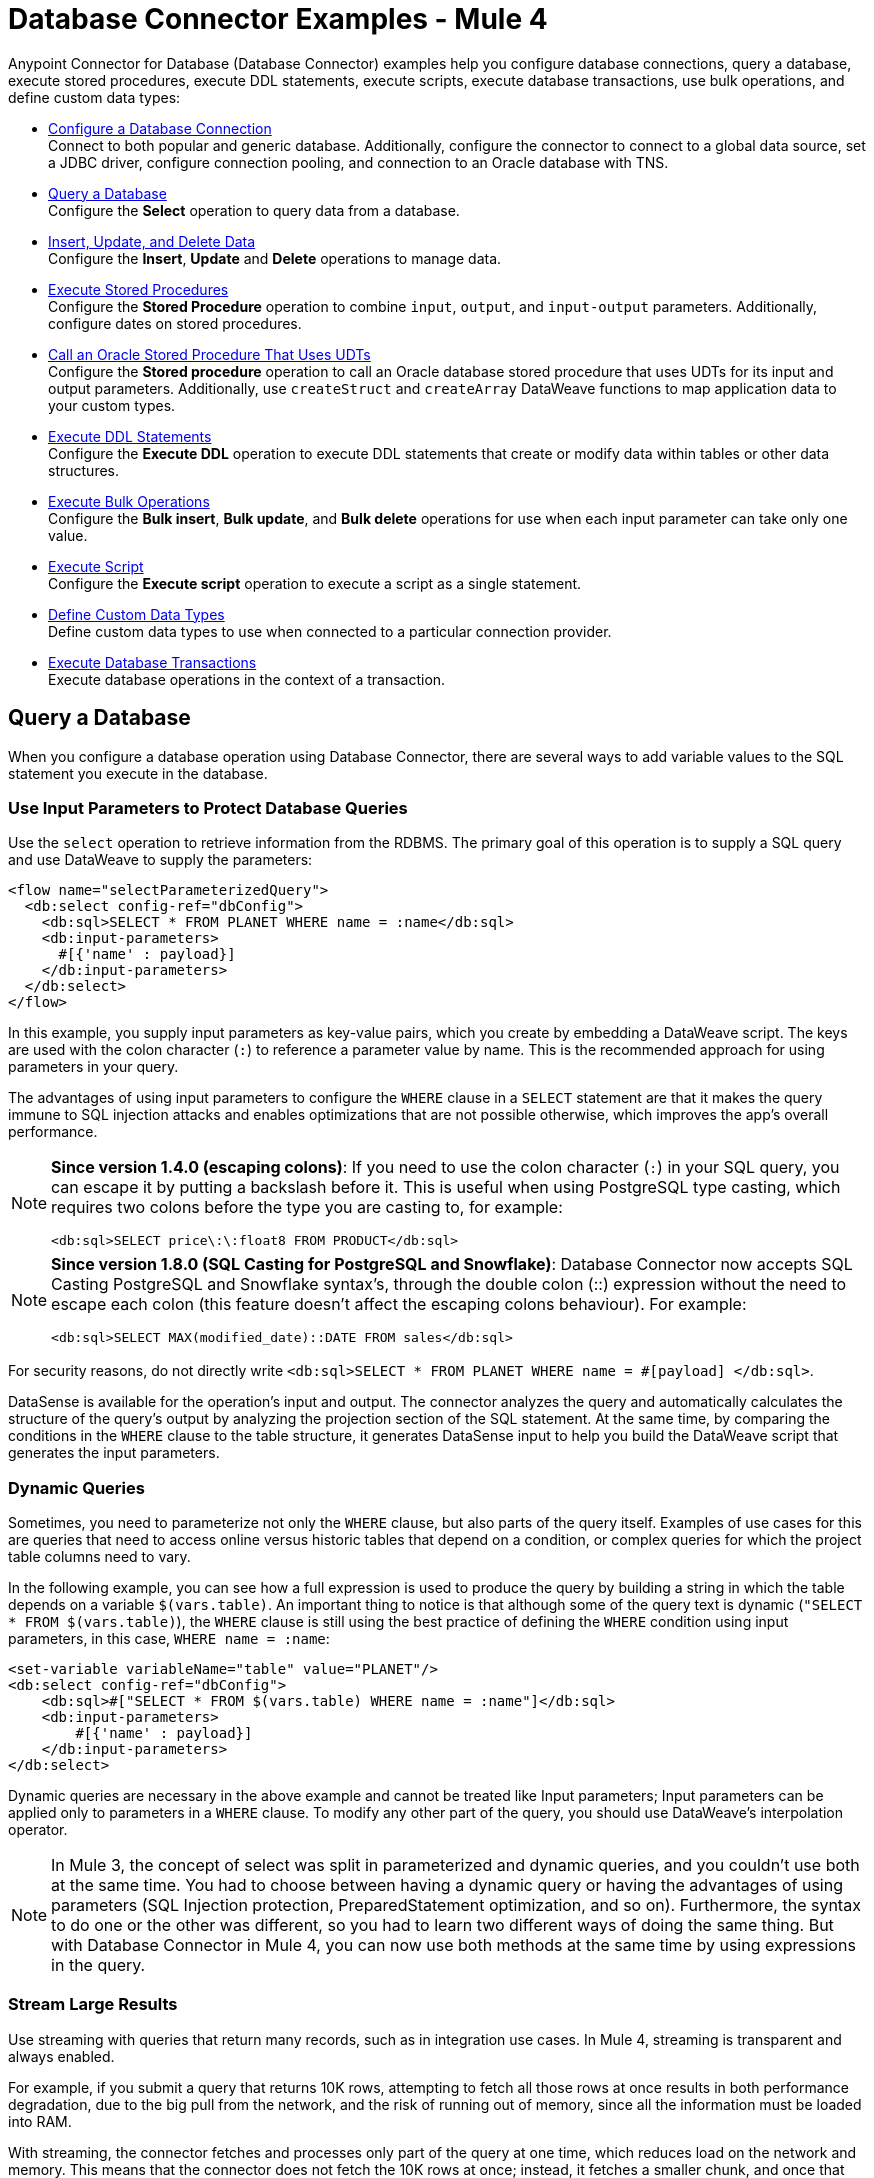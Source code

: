 = Database Connector Examples - Mule 4
:page-aliases: connectors::db/db-connector-query.adoc, connectors::db/db-connector-insert-update-delete.adoc, connectors::db/db-connector-sp.adoc, connectors::db/db-connector-ddl.adoc, connectors::db/db-connector-bulk-ops-ref.adoc, connectors::db/db-connector-datatypes-ref.adoc, connectors::db/db-connector-transactions-ref.adoc, connectors::db/db-connector-execute-script-ref.adoc, connectors::db/database-connector-examples.adoc

Anypoint Connector for Database (Database Connector) examples help you configure database connections, query a database, execute stored procedures, execute DDL statements, execute scripts, execute database transactions, use bulk operations, and define custom data types:

* xref:database-connector-connection.adoc[Configure a Database Connection] +
Connect to both popular and generic database. Additionally, configure the connector to connect to a global data source, set a JDBC driver, configure connection pooling, and connection to an Oracle database with TNS.
* <<query-database,Query a Database>> +
Configure the *Select* operation to query data from a database.
* <<insert-update-delete,Insert, Update, and Delete Data>> +
Configure the *Insert*, *Update* and *Delete* operations to manage data.
* <<execute-stored-procedures,Execute Stored Procedures>> +
Configure the *Stored Procedure* operation to combine `input`, `output`, and `input-output` parameters. Additionally, configure dates on stored procedures.
* xref:database-connector-udt-stored-procedure.adoc[Call an Oracle Stored Procedure That Uses UDTs] +
Configure the *Stored procedure* operation to call an Oracle database stored procedure that uses UDTs for its input and output parameters. Additionally, use `createStruct` and `createArray` DataWeave functions to map application data to your custom types.
* <<execute-ddl-statements,Execute DDL Statements>> +
Configure the *Execute DDL* operation to execute DDL statements that create or modify data within tables or other data structures.
* <<execute-bulk-operations,Execute Bulk Operations>> +
Configure the *Bulk insert*, *Bulk update*, and *Bulk delete* operations for use  when each input parameter can take only one value.
* <<execute-script,Execute Script>> +
Configure the *Execute script* operation to execute a script as a single statement.
* <<data-types,Define Custom Data Types>> +
Define custom data types to use when connected to a particular connection provider.
* <<database-transactions,Execute Database Transactions>> +
Execute database operations in the context of a transaction.

[[query-database]]
== Query a Database

When you configure a database operation using Database Connector, there are several ways to add variable values to the SQL statement you execute in the database.

=== Use Input Parameters to Protect Database Queries

Use the `select` operation to retrieve information from the RDBMS. The primary goal of this operation is to supply a SQL query and use DataWeave to supply the parameters:

[source,xml,linenums]
----
<flow name="selectParameterizedQuery">
  <db:select config-ref="dbConfig">
    <db:sql>SELECT * FROM PLANET WHERE name = :name</db:sql>
    <db:input-parameters>
      #[{'name' : payload}]
    </db:input-parameters>
  </db:select>
</flow>
----

In this example, you supply input parameters as key-value pairs, which you create by embedding a DataWeave script. The keys are used with the colon character (`:`) to reference a parameter value by name. This is the recommended approach for using parameters in your query.

The advantages of using input parameters to configure the `WHERE` clause in a `SELECT` statement are that it makes the query immune to SQL injection attacks and enables optimizations that are not possible otherwise, which improves the app’s overall performance.

[NOTE]
====
*Since version 1.4.0 (escaping colons)*:
If you need to use the colon character (`:`) in your SQL query, you can escape it
by putting a backslash before it. This is useful when using PostgreSQL type
casting, which requires two colons before the type you are casting to, for example:

`<db:sql>SELECT price\:\:float8 FROM PRODUCT</db:sql>`
====

[NOTE]
====
*Since version 1.8.0 (SQL Casting for PostgreSQL and Snowflake)*:
Database Connector now accepts SQL Casting PostgreSQL and Snowflake syntax's, through the double colon (::) expression without the need to escape each colon (this feature doesn't affect the escaping colons behaviour). For example:

`<db:sql>SELECT MAX(modified_date)::DATE FROM sales</db:sql>`
====

For security reasons, do not directly write `<db:sql>SELECT * FROM PLANET WHERE name = #[payload] </db:sql>`.

DataSense is available for the operation's input and output. The connector analyzes the query and automatically calculates the structure of the query's output by analyzing the projection section of the SQL statement. At the same time, by comparing the conditions in the `WHERE` clause to the table structure, it generates DataSense input to help you build the DataWeave script that generates the input parameters.

=== Dynamic Queries

Sometimes, you need to parameterize not only the `WHERE` clause, but also parts of the query itself. Examples of use cases for this are queries that need to access online versus historic tables that depend on a condition, or complex queries for which the project table columns need to vary.

In the following example, you can see how a full expression is used to produce the query by building a string in which the table depends on a variable `$(vars.table)`. An important thing to notice is that although some of the query text is dynamic (`"SELECT * FROM $(vars.table)`), the `WHERE` clause is still using the best practice of defining the `WHERE` condition using input parameters, in this case, `WHERE name = :name`:

[source,xml,linenums]
----
<set-variable variableName="table" value="PLANET"/>
<db:select config-ref="dbConfig">
    <db:sql>#["SELECT * FROM $(vars.table) WHERE name = :name"]</db:sql>
    <db:input-parameters>
        #[{'name' : payload}]
    </db:input-parameters>
</db:select>
----

Dynamic queries are necessary in the above example and cannot be treated like Input parameters; Input parameters can be applied only to parameters in a `WHERE` clause. To modify any other part of the query, you should use DataWeave’s interpolation operator.

[NOTE]
In Mule 3, the concept of select was split in parameterized and dynamic queries, and you couldn’t use both at the same time. You had to choose between having a dynamic query or having the advantages of using parameters (SQL Injection protection, PreparedStatement optimization, and so on). Furthermore, the syntax to do one or the other was different, so you had to learn two different ways of doing the same thing. But with Database Connector in Mule 4, you can now use both methods at the same time by using expressions in the query.


=== Stream Large Results

Use streaming with queries that return many records, such as in integration use cases. In Mule 4, streaming is transparent and always enabled.

For example, if you submit a query that returns 10K rows, attempting to fetch all those rows at once results in both performance degradation, due to the big pull from the network, and the risk of running out of memory, since all the information must be loaded into RAM.

With streaming, the connector fetches and processes only part of the query at one time, which reduces load on the network and memory.  This means that the connector does not fetch the 10K rows at once; instead, it fetches a smaller chunk, and once that chunk is consumed, it fetches the rest.

You can also use the new repeatable streams mechanism, which means you can have DataWeave and other components process the same stream many times, even in parallel. For more information on repeatable streams, see Streaming in Mule 4.0.

=== Limit Results

Mule allows the connector to handle streaming gracefully. However, that does not mean that it's a good idea to move large chunks of data from the database to Mule. Even with streaming, a typical SQL query can return many rows, each one containing a lot of information.

The `select` operation provides parameters (`fetchSize` and `maxRows`) to help with this:

[source,xml,linenums]
----
<db:select fetchSize="200" maxRows="1000" config-ref="dbConfig">
  <db:sql>select * from some_table</db:sql>
</db:select>
----

This syntax instructs the connector to fetch no more than 1000 rows (the `maxRows` value), no more than 200 rows at a time (the `fetchSize` value), significantly reducing network and memory load. The `fetchSize` value is enforced differently by different JDBC driver providers and often defaults to `10`.

The combination limits the total amount of information that is retrieved (the `maxRows` value) and guarantees that the data is returned from the database over the network in smaller chunks (the `fetchSize` value).


=== Query Timeout

Sometimes database queries take a long time to execute. The following factors often cause delays in query execution:

* An inefficient query, such as one having improper indexing that iterates over many rows
* A busy RDBMS or network
* A lock contention

Generally, it's recommended to set a timeout on the query. To manage timeouts, configure `queryTimeout` and `queryTimeoutUnit`. The following example shows how to set a timeout for the Select operation, but all operations support setting a timeout:

[source,xml,linenums]
----
<db:select queryTimeout="0" queryTimeoutUnit="SECONDS" config-ref="dbConfig">
   <db:sql>select * from some_table</db:sql>
</db:select>
----

[[insert-update-delete]]
== Insert, Update, and Delete Data

Database Connector supports `insert`, `update`, and `delete` operations.
Similar to the select operation, these operations support dynamic queries and
parameterization by using embedded DataWeave transformations while also
supporting `fetchSize`, `maxRows`, and `timeout` parameters. Although examples of input
parameterization, dynamic queries, and parameter usage are provided, you can consult
the `SELECT` operation documentation for more information.

=== Insert

Suppose there is a database schema named `Products` that has a table named
`electronic`. The `electronic` table contains columns named `id`, `name`, `description`, `price`, and `discount`.

The following SQL statement creates the table:

[source,sql,linenums]
----
CREATE TABLE electronic(
    id INT AUTO_INCREMENT PRIMARY KEY,
    name VARCHAR(100),
    description VARCHAR(255),
    price SMALLINT,
    discount TINYINT
)
----

For an example of creating a table using Database Connector, check how to <<execute_ddl_statements,Execute DDL Statements>>.

Given that the table is already created and there is a connection configuration named `dbConfig`,
the following operation inserts a new record in the `electronic` table:

[source,xml,linenums]
----
<db:insert config-ref="dbConfig">
  <db:sql>
    INSERT INTO electronic(name, description, price, discount)
    VALUES ('Coffee Machine', 'Model: XYZ99. Uses small size capsules.', 120, 5)
  </db:sql>
</db:insert>
----

The `id` parameter is not passed in the query because it is an autoincrement key that is generated automatically by the database.

[NOTE]
====
To benefit from the advantages of input parameters,
structure the equivalent query as follows:
[source,xml,linenums]
----
<db:insert config-ref="dbConfig">
    <db:sql>
        INSERT INTO electronic(name, description, price, discount)
        VALUES (:name, :description, :price, :discount)
    </db:sql>
    <db:input-parameters>#[{
        name: 'Coffee Machine',
        description: 'Model:XYZ99. Uses small size capsules.',
        price: 120,
        discount: 5}]
    </db:input-parameters>
</db:insert>
----
====

The insert operation outputs a `Statement Result` object that contains two fields: an `affectedRows`
integer that indicates how many rows were affected by the query, and a `generatedKeys` map
that contains the autogenerated keys. In this example, the output is as follows:

[source,json,linenums]
----
{
  "affectedRows": 1,
  "generatedKeys": {

  }
}
----

The `generatedKeys` map is empty, although a row is successfully added to the table.
The map is empty because this information is disabled by default to avoid overhead.
To activate the information and generate keys, add the `autoGenerateKeys` parameter, and then set it to `true`:

[source,xml,linenums]
----
<db:insert config-ref="dbConfig" autoGenerateKeys="true">
   <db:sql>
       INSERT INTO electronic(name, description, price, discount)
       VALUES (:name, :description, :price, :discount)
   </db:sql>
   <db:input-parameters>#[{
       name: 'Coffee Machine',
       description: 'Model:XYZ99. Uses small size capsules.',
       price: 120,
       discount: 5}]
   </db:input-parameters>
</db:insert>
----

If the statement generates multiple keys per affected row, you can specify which columns
should be returned by setting the parameter `autoGeneratedKeysColumnNames` to a list that contains
the desired column names. For example, to ensure that only the `id` column is
returned, set the parameter to a DataWeave list with a single string element:

[source,xml,linenums]
----
<db:insert config-ref="dbConfig" autoGenerateKeys="true" autoGeneratedKeysColumnNames="#[['id']]">
    ...
</db:insert>
----

=== Update

Given the table that is defined in the insert example, the operation to update the `electronic` table
to set the discount to 10 percent for all items that have a price value above 100 is:

[literal,source,xml,linenums]
....
<db:update config-ref="dbConfig">
    <db:sql><![CDATA[#["UPDATE electronic SET discount = :discount WHERE price > :price"]]]></db:sql>
	<db:input-parameters>#[{
        discount: 10,
        price: 100
    }]</db:input-parameters>
</db:update>
....

The `<![CDATA[...]]>` wrapper allows you to use special characters, such as `>` or `"`, in the query.
Otherwise, you must use XML-escaped versions of those characters, such as `+&gt;+` and  `+&quot;+`.

When you use the Anypoint Studio visual user interface for connectors instead of the XML code view, you can type special characters directly into the `SQL Query Text` box, and Anypoint Studio automatically
changes the character to its escaped version in the XML view.

=== Delete

Given the table defined in the example for `insert`, the following operation
 deletes the record with `id: 1` from the table:

[source,xml,linenums]
----
<db:delete config-ref="dbConfig">
    <db:sql>DELETE FROM electronic WHERE id = :id</db:sql>
    <db:input-parameters>#[{
        id: 1
    }]</db:input-parameters>
</db:delete>
----

[[execute-stored-procedures]]
== Execute Stored Procedures

Invoke stored procedures that combine `input`, `output``, and `input-output` parameters.

For example:

[source,xml,linenums]
----
<!-- Invoke a procedure with input parameters -->
<db:stored-procedure config-ref="dbConfig">
    <db:sql>{ call updatePlanetDescription('Venus', :description) }</db:sql>
    <db:input-parameters>
        #[{'description' : payload}]
    </db:input-parameters>
</db:stored-procedure>

<!-- Invoke a procedure with input-output parameters -->
<db:stored-procedure config-ref="dbConfig">
  <db:sql>{ call doubleMyInt(:myInt) }</db:sql>
  <db:in-out-parameters>
      <db:in-out-parameter key="myInt" value="3"/>
  </db:in-out-parameters>
</db:stored-procedure>

<!-- Invoke a procedure with both input AND output parameters -->
<db:stored-procedure config-ref="dbConfig">
    <db:sql>{ call multiplyInts(:int1, :int2, :result1, :int3, :result2) }</db:sql>
    <db:input-parameters>
        #[{
            'int1' : 3,
            'int2' : 4,
            'int3' : 5
        }]
    </db:input-parameters>
    <db:output-parameters>
        <db:output-parameter key="result1" type="INTEGER"/>
        <db:output-parameter key="result2" type="INTEGER"/>
        <db:output-parameter key="myInt" type="INTEGER"/>
    </db:output-parameters>
</db:stored-procedure>
----

Many combinations are possible.

After execution, the resulting values of the `output` and `input-output` parameters are available in the operation's result. Leverage DataSense to help you get them.

For Database Connector version 1.4.0 or later, make sure that no whitespace is between the name of the stored procedure and the first parentheses.

Database Connector supports the use of callable statements with the format ``{ call procedureName(:param1, :param2, ..., :paramN) }`` where parameters matches positionally, that is to say, `:paramN` matches the `Nth` parameter in the stored procedure declaration.

Suppose you are using an Oracle database which you have initialized using with the following table and stored procedure:

[source,xml,linenums]
----
    CREATE TABLE SYSTEM.employees(
        employee_id INTEGER GENERATED BY DEFAULT AS IDENTITY,
        employee_name VARCHAR2(100),
        employee_age INTEGER,
        employee_birthday TIMESTAMP,
        PRIMARY KEY(employee_id)
    );


    CREATE PROCEDURE createEmployee(e_name VARCHAR2, e_age NUMBER, e_birth_date DATE) AS
    BEGIN
        INSERT INTO SYSTEM.employees(employee_name, employee_age, employee_birthday) VALUES(e_name, e_age, e_birth_date);
    END;
----

The connector does not support named parameters in callable statements, so attempting to match parameters by name ( ``{ call createEmployee(employee_age => :age, e_birth_date => :date, e_name => :name) }`` ) does not work. Parameters must be provided in the appropriate order: `{ call createEmployee(e_name => :name, employee_age => :age, e_birth_date => :date) }`.

[[use_dates_stored_procedures]]
== Use Dates on Stored Procedures
Database Connector does not support the use of engine-specific embedded functions. For example, if you want to change a date to a specific format before calling a procedure in an Oracle database, the following approach does not work:  `{ call createEmployee(e_name => :name, employee_age => :age, e_birth_date => TO_DATE(:date, 'YYYY-MM-DD HH:mm:ss')) }.` +
Use DataWeave for all data transformations before the invocation to the callable statement. Using the previous example, for instance, perform the following transformation:

[source,xml,linenums]
----

<db:stored-procedure doc:name="Create Employee" config-ref="Database_Config">
    <db:sql>{ call createEmployee(:name, :age, :date) }</db:sql>
		<db:input-parameters>
		 	<![CDATA[#[%dw 2.0
				output application/json
				fun format(d: DateTime) = d as String { format: "yyyy-MM-dd HH:mm:ss" }
				---
				{ 'date': format(|2019-10-31T13:00:00.000Z|), 'name': 'rick', 'age': 60 }
			]]]>
		</db:input-parameters>
	</db:stored-procedure>
----

[[execute-ddl-statements]]
== Execute DDL Statements

Data Definition Language (DDL) statements, are special types of SQL statements that do not directly access or modify data. Instead, they create, modify, or destroy data structures, stored procedures, and so on. You can also use DDL statements to create or modify data within tables or other data structures.


=== Create Table Example

Suppose you have a database schema named `Products`, and you also have a connection named `dbConfig` that is configured to access `Products`. The following operation, named `Execute DDL`, creates a new table named `electronic` that has columns named `id`, `name`, `description`, `price`, and `discount`:

[source,xml,linenums]
----
<db:execute-ddl config-ref="dbConfig">
    <db:sql>
        CREATE TABLE electronic(
            id INT AUTO_INCREMENT PRIMARY KEY,
            name VARCHAR(100),
            description VARCHAR(255),
            price SMALLINT,
            discount TINYINT
        )
    </db:sql>
</db:execute-ddl>
----

The `Execute DDL` operation creates a table and returns `0` unless there is an error.


[[execute-bulk-operations]]
== Execute Bulk Operations

The `insert`, `update`, and `delete` operations can be used for the cases in which each input parameter can take only one value. Alternatively, bulk operations allow you to run a single query using a set of parameters values.

You can avoid unnecessary steps by doing a bulk operation so that:

* The query is parsed only once.
* Only one database connection is required since a single statement is executed.
* Network overhead is minimized.
* RDBMS can execute the bulk operation atomically.

For these use cases, the connector offers three operations: `<db:bulk-insert>`, `<db:bulk-update>` and `<db:bulk-delete>`.

These operations are similar to their single counterparts, except that instead of receiving input parameters as key-value pairs, the operations expect them as a list of key-value pairs.

For example:

[source,xml,linenums]
----
<db:bulk-insert config-ref="dbConfig" >
  <db:bulk-input-parameters>
    #[[{'id': 2, 'name': 'George', 'lastName': 'Costanza'}, {'id': 3, 'name': 'Cosmo', 'lastName': 'Kramer'}]]
  </db:bulk-input-parameters>
  <db:sql>
    insert into customers (id, name, lastName) values (:id, :name, :lastName)
  </db:sql>
</db:bulk-insert>
----

If you don't use bulk operations, when performing a `delete` operation, many rows could match the criteria and get deleted if only one criteria `(POSITION = X)` is provided.
The same concept applies for update. If you use `UPDATE PRODUCTS set PRICE = PRICE * 0.9 where PRICE > :price`, you may want to apply a 10% discount on many products, but the `price` input parameter accepts only one value.

If you want to apply different discount rates on products that have different prices, you can execute many operations.

The following example is a payload that is a list of objects of the following structure `{ price : number, discountRate: number}`:

[source,xml,linenums]
----
<foreach>
  <db:update config-ref="dbConfig">
    <db:input-parameters>
     #[
      {
        'discountRate' : payload.discountRate,
        'price' : payload.price,
      }
    ]
    </db:input-parameters>
    <db:sql>
      UPDATE PRODUCTS set PRICE = PRICE * :discountRate where PRICE > :price
    </db:sql>
  </db:update>
</foreach>
----

The previous operation accomplishes the task but is inefficient. For each element in the list, one query must be executed for each element of the operation:

* The query is parsed.
* Parameters are resolved.
* A connection to the database is acquired (either by getting one from the pool or establishing a new one).
* All the network overhead is paid.
* The RDBMS processes the query and applies changes.
* The connection is released.

If an error arises while executing one of the operations (for example, if bulk insert fails to insert 1 out of 100 rows), a single exception is thrown.

It may happen that while some statements in the bulk operation can be successfully executed, some may result in an error. When this occurs, it will be up to the driver to either:

.. Stop execution immediately and ignore all remaining operations, or
.. Continue to execute the remaining statements.

In both cases, whenever an error occurs you can examine your application logs to see which caused the failure. When this occurs a single exception is thrown describing what went wrong.


[[data-types]]
== Database Connector Data Types Reference

The following examples include information about database input parameters and defining custom data types you can use when connected to a particular connection provider.

=== Force Parameter Types

Under uncommon circumstances, you might need to force the underlying JDBC driver to coerce an input parameter to a specific type. For example, if your JDBC driver cannot determine the type of the input, or a parameter is of a custom type, you might need to apply force by specifying the type of each input parameter:

[source,xml,linenums]
----
<db:bulk-insert queryTimeout="0" queryTimeoutUnit="SECONDS">
     <db:sql>INSERT INTO PLANET(POSITION, NAME) VALUES (:position, :name)</db:sql>
     <db:parameter-types>
         <db:parameter-type key="name" type="VARCHAR" />
         <db:parameter-type key="position" type="INTEGER" />
     </db:parameter-types>
 </db:bulk-insert>
----

=== Define Custom Data Types

There are exclusive and common parameters for each connection provider, such as Derby and Oracle. A child element of the connection provider element defines custom data types you can use when connected to a particular provider. For example:

[source,xml,linenums]
----
<db:config name="dbConfig">
   <db:derby-connection url="jdbc:derby:muleEmbeddedDB;create=true">
       <db:column-types>
           <!-- Derby uses JAVA_OBJECT for UDT-->
           <db:column-type typeName="CONTACT_DETAILS" id="2000"/>
       </db:column-types>
   </db:derby-connection>
</db:config>
----

[[database-transactions]]
== Database Transactions

You can execute database operations in the context of a transaction. Each operation has a `transactionalAction` value that specifies the type of joining action that operations can take regarding the active transaction if there is one. For example, the `select` operation has the following possible actions:

* `ALWAYS_JOIN` +
Expects a transaction to be in progress when a message is received. If there is no transaction, an error is raised.
* `JOIN_IF_POSSIBLE` +
Joins the current transaction if one is available. Otherwise, no transaction occurs.
* `NOT_SUPPORTED` +
Executes outside any existing transaction.

=== Group Operations

Sometimes you need to execute several queries atomically in the context of the same transaction. For example, during a bank account transfer, you need to subtract money from one account and add it in another, but if any of the two operations fail, roll back both:

[source,xml,linenums]
----
<db:update config-ref=”db”>
 <db:sql>UPDATE ACCOUNT set BALANCE = BALANCE - :money where ID = :source</db:sql>
 <db:input-parameters>#[{‘money’ : payload.money, ‘source’: payload.source}]</db:input-parameters>
</db:update>

<db:update config-ref=”db”>
 <db:sql>UPDATE ACCOUNT set BALANCE = BALANCE + :money where ID = :target</db:sql>
 <db:input-parameters>#[{‘money’ : payload.money, ‘target’’: payload.target}]</db:input-parameters>
</db:update>
----

If these queries are executed in the context of an already existing transaction, the queries belong to the same transaction. If there’s no active transaction, you can start one by using the `<try>` scope:

[source,xml,linenums]
----
<try transactionalAction="ALWAYS_BEGIN">
 <db:update config-ref="db">
   <db:sql>UPDATE ACCOUNT set BALANCE = BALANCE - :money where ID = :source</db:sql>
   <db:input-parameters>#[{'money' : payload.money, 'source': payload.source}]</db:input-parameters>
 </db:update>

 <db:update config-ref="db">
   <db:sql>UPDATE ACCOUNT set BALANCE = BALANCE + :money where ID = :target</db:sql>
   <db:input-parameters>#[{'money' : payload.money, 'target'': payload.target}]</db:input-parameters>
 </db:update>
</try>
----

[[execute-script]]
== Execute Script Reference

This operation executes a script of random length as a single statement. Execute script differs from other operations in the following ways:

* The script can contain multiple statements.
* Statements can be of different types.
* No input or output parameters are accepted.

The `execute-script` operation runs any script that does not involve a SQL projection. You can use `<db:execute-script>` in the following ways:

* Embed `execute-script` in an operation.
* Reference `execute-script` from a file.

You cannot use both ways of executing a script simultaneously.

Executing a script returns an array of integer numbers, one element per each executed statement. Each number represents the number of objects affected by the statement.

=== Embed in an Operation

[source,xml,linenums]
----
<db:execute-script config-ref="dbConfig">
   <db:sql>
       update PLANET set NAME='Mercury' where POSITION=0;
       update PLANET set NAME='Mercury' where POSITION=4
   </db:sql>
</db:execute-script>
----

=== Reference From a File

[source,xml,linenums]
----
<flow name="executeScriptFromFile">
   <db:execute-script config-ref="dbConfig" file="integration/executescript/bulk-script.sql" />
</flow>
----

The execute script operation frequently creates schemas and tables, inserts data, and performs data rotation. Data rotation is performed by nightly jobs that move and archive data into historic tables and purge on-line tables.

Execute script and bulk operations are intended for different uses.  For example, although you can build a script that inserts many rows into the database, you could not conveniently provide dynamic parameters to the script. Also, you need to ensure that the script protects against a SQL injection attack.

Executing a select statement in a script returns no data and poses a data input problem.

== See Also

https://help.mulesoft.com[MuleSoft Help Center]
